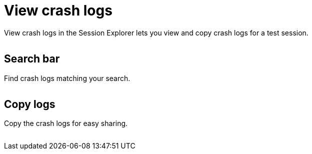 = View crash logs
:navtitle: View crash logs

View crash logs in the Session Explorer lets you view and copy crash logs for a test session.

image:<NEW-IMAGE>[width=, alt=""]

== Search bar

Find crash logs matching your search.

image:<NEW-IMAGE>[width=, alt=""]

== Copy logs

Copy the crash logs for easy sharing.

image:<NEW-IMAGE>[width=, alt=""]
